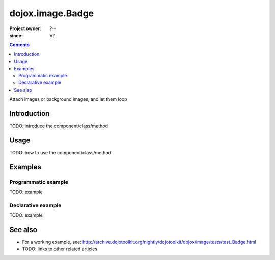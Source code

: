 .. _dojox/image/Badge:

=================
dojox.image.Badge
=================

:Project owner: ?--
:since: V?

.. contents ::
   :depth: 2

Attach images or background images, and let them loop


Introduction
============

TODO: introduce the component/class/method


Usage
=====

TODO: how to use the component/class/method


Examples
========

Programmatic example
--------------------

TODO: example

Declarative example
-------------------

TODO: example


See also
========

* For a working example, see: http://archive.dojotoolkit.org/nightly/dojotoolkit/dojox/image/tests/test_Badge.html
* TODO: links to other related articles
